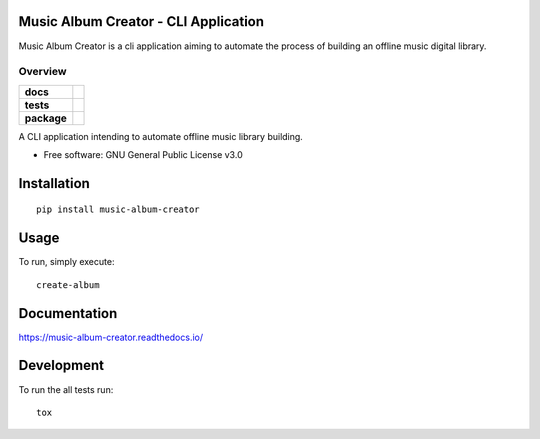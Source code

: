 Music Album Creator - CLI Application
=====================================

Music Album Creator is a cli application aiming to automate the process of building an offline music digital library.


========
Overview
========

.. start-badges

.. list-table::
    :stub-columns: 1

    * - docs
      - |docs|
    * - tests
      - | |travis|
        | |coveralls|
        | |scrutinizer_code_quality|
        | |code_intelligence_status|
    * - package
      - | |version| |wheel|


.. |docs| image:: https://readthedocs.org/projects/music-album-creator/badge/?style=flat
    :target: https://readthedocs.org/projects/music-album-creator
    :alt: Documentation Status

.. |travis| image:: https://travis-ci.org/boromir674/music-album-creator.svg?branch=dev
    :alt: Travis-CI Build Status
    :target: https://travis-ci.org/boromir674/music-album-creator

.. |coveralls| image:: https://coveralls.io/repos/github/boromir674/music-album-creator/badge.svg?branch=dev
    :alt: Coverage Status
    :target: https://coveralls.io/github/boromir674/music-album-creator?branch=dev

.. |scrutinizer_code_quality| image:: https://scrutinizer-ci.com/g/boromir674/music-album-creator/badges/quality-score.png?b=dev
    :alt: Code Quality
    :target: https://scrutinizer-ci.com/g/boromir674/music-album-creator/?branch=dev

.. |code_intelligence_status| image:: https://scrutinizer-ci.com/g/boromir674/music-album-creator/badges/code-intelligence.svg?b=dev
    :alt: Code Intelligence
    :target: https://scrutinizer-ci.com/code-intelligence

.. |version| image:: https://img.shields.io/pypi/v/music-album-creator.svg
    :alt: PyPI Package latest release
    :target: https://pypi.org/project/music-album-creator

.. |commits-since| image:: https://img.shields.io/github/commits-since/boromir674/music-album-creator/v0.svg
    :alt: Commits since latest release
    :target: https://github.com/boromir674/music-album-creator/compare/v0...master

.. |wheel| image:: https://img.shields.io/pypi/wheel/music-album-creator.svg
    :alt: PyPI Wheel
    :target: https://pypi.org/project/music-album-creator

.. |supported-versions| image:: https://img.shields.io/pypi/pyversions/music-album-creator.svg
    :alt: Supported versions
    :target: https://pypi.org/project/music-album-creator

.. |supported-implementations| image:: https://img.shields.io/pypi/implementation/music-album-creator.svg
    :alt: Supported implementations
    :target: https://pypi.org/project/music-album-creator


.. end-badges

A CLI application intending to automate offline music library building.

* Free software: GNU General Public License v3.0

Installation
============

::

    pip install music-album-creator


Usage
============

To run, simply execute::

    create-album


Documentation
=============


https://music-album-creator.readthedocs.io/


Development
===========

To run the all tests run::

    tox
